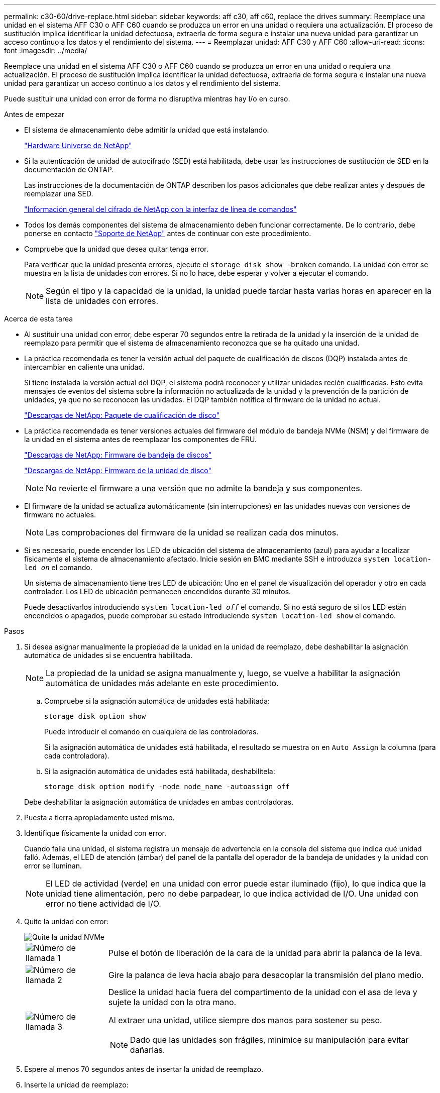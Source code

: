 ---
permalink: c30-60/drive-replace.html 
sidebar: sidebar 
keywords: aff c30, aff c60, replace the drives 
summary: Reemplace una unidad en el sistema AFF C30 o AFF C60 cuando se produzca un error en una unidad o requiera una actualización. El proceso de sustitución implica identificar la unidad defectuosa, extraerla de forma segura e instalar una nueva unidad para garantizar un acceso continuo a los datos y el rendimiento del sistema. 
---
= Reemplazar unidad: AFF C30 y AFF C60
:allow-uri-read: 
:icons: font
:imagesdir: ../media/


[role="lead"]
Reemplace una unidad en el sistema AFF C30 o AFF C60 cuando se produzca un error en una unidad o requiera una actualización. El proceso de sustitución implica identificar la unidad defectuosa, extraerla de forma segura e instalar una nueva unidad para garantizar un acceso continuo a los datos y el rendimiento del sistema.

Puede sustituir una unidad con error de forma no disruptiva mientras hay I/o en curso.

.Antes de empezar
* El sistema de almacenamiento debe admitir la unidad que está instalando.
+
https://hwu.netapp.com["Hardware Universe de NetApp"^]

* Si la autenticación de unidad de autocifrado (SED) está habilitada, debe usar las instrucciones de sustitución de SED en la documentación de ONTAP.
+
Las instrucciones de la documentación de ONTAP describen los pasos adicionales que debe realizar antes y después de reemplazar una SED.

+
https://docs.netapp.com/us-en/ontap/encryption-at-rest/index.html["Información general del cifrado de NetApp con la interfaz de línea de comandos"^]

* Todos los demás componentes del sistema de almacenamiento deben funcionar correctamente. De lo contrario, debe ponerse en contacto https://mysupport.netapp.com/site/global/dashboard["Soporte de NetApp"] antes de continuar con este procedimiento.
* Compruebe que la unidad que desea quitar tenga error.
+
Para verificar que la unidad presenta errores, ejecute el `storage disk show -broken` comando. La unidad con error se muestra en la lista de unidades con errores. Si no lo hace, debe esperar y volver a ejecutar el comando.

+

NOTE: Según el tipo y la capacidad de la unidad, la unidad puede tardar hasta varias horas en aparecer en la lista de unidades con errores.



.Acerca de esta tarea
* Al sustituir una unidad con error, debe esperar 70 segundos entre la retirada de la unidad y la inserción de la unidad de reemplazo para permitir que el sistema de almacenamiento reconozca que se ha quitado una unidad.
* La práctica recomendada es tener la versión actual del paquete de cualificación de discos (DQP) instalada antes de intercambiar en caliente una unidad.
+
Si tiene instalada la versión actual del DQP, el sistema podrá reconocer y utilizar unidades recién cualificadas. Esto evita mensajes de eventos del sistema sobre la información no actualizada de la unidad y la prevención de la partición de unidades, ya que no se reconocen las unidades. El DQP también notifica el firmware de la unidad no actual.

+
https://mysupport.netapp.com/site/downloads/firmware/disk-drive-firmware/download/DISKQUAL/ALL/qual_devices.zip["Descargas de NetApp: Paquete de cualificación de disco"^]

* La práctica recomendada es tener versiones actuales del firmware del módulo de bandeja NVMe (NSM) y del firmware de la unidad en el sistema antes de reemplazar los componentes de FRU.
+
https://mysupport.netapp.com/site/downloads/firmware/disk-shelf-firmware["Descargas de NetApp: Firmware de bandeja de discos"^]

+
https://mysupport.netapp.com/site/downloads/firmware/disk-drive-firmware["Descargas de NetApp: Firmware de la unidad de disco"^]

+
[NOTE]
====
No revierte el firmware a una versión que no admite la bandeja y sus componentes.

====
* El firmware de la unidad se actualiza automáticamente (sin interrupciones) en las unidades nuevas con versiones de firmware no actuales.
+

NOTE: Las comprobaciones del firmware de la unidad se realizan cada dos minutos.

* Si es necesario, puede encender los LED de ubicación del sistema de almacenamiento (azul) para ayudar a localizar físicamente el sistema de almacenamiento afectado. Inicie sesión en BMC mediante SSH e introduzca `system location-led _on_` el comando.
+
Un sistema de almacenamiento tiene tres LED de ubicación: Uno en el panel de visualización del operador y otro en cada controlador. Los LED de ubicación permanecen encendidos durante 30 minutos.

+
Puede desactivarlos introduciendo `system location-led _off_` el comando. Si no está seguro de si los LED están encendidos o apagados, puede comprobar su estado introduciendo `system location-led show` el comando.



.Pasos
. Si desea asignar manualmente la propiedad de la unidad en la unidad de reemplazo, debe deshabilitar la asignación automática de unidades si se encuentra habilitada.
+

NOTE: La propiedad de la unidad se asigna manualmente y, luego, se vuelve a habilitar la asignación automática de unidades más adelante en este procedimiento.

+
.. Compruebe si la asignación automática de unidades está habilitada:
+
`storage disk option show`

+
Puede introducir el comando en cualquiera de las controladoras.

+
Si la asignación automática de unidades está habilitada, el resultado se muestra `on` en `Auto Assign` la columna (para cada controladora).

.. Si la asignación automática de unidades está habilitada, deshabilítela:
+
`storage disk option modify -node node_name -autoassign off`

+
Debe deshabilitar la asignación automática de unidades en ambas controladoras.



. Puesta a tierra apropiadamente usted mismo.
. Identifique físicamente la unidad con error.
+
Cuando falla una unidad, el sistema registra un mensaje de advertencia en la consola del sistema que indica qué unidad falló. Además, el LED de atención (ámbar) del panel de la pantalla del operador de la bandeja de unidades y la unidad con error se iluminan.

+

NOTE: El LED de actividad (verde) en una unidad con error puede estar iluminado (fijo), lo que indica que la unidad tiene alimentación, pero no debe parpadear, lo que indica actividad de I/O. Una unidad con error no tiene actividad de I/O.

. Quite la unidad con error:
+
image::../media/drw_nvme_drive_replace_ieops-1904.svg[Quite la unidad NVMe]

+
[cols="1,4"]
|===


 a| 
image::../media/icon_round_1.png[Número de llamada 1]
 a| 
Pulse el botón de liberación de la cara de la unidad para abrir la palanca de la leva.



 a| 
image::../media/icon_round_2.png[Número de llamada 2]
 a| 
Gire la palanca de leva hacia abajo para desacoplar la transmisión del plano medio.



 a| 
image::../media/icon_round_3.png[Número de llamada 3]
 a| 
Deslice la unidad hacia fuera del compartimento de la unidad con el asa de leva y sujete la unidad con la otra mano.

Al extraer una unidad, utilice siempre dos manos para sostener su peso.


NOTE: Dado que las unidades son frágiles, minimice su manipulación para evitar dañarlas.

|===
. Espere al menos 70 segundos antes de insertar la unidad de reemplazo.
. Inserte la unidad de reemplazo:
+
.. Con el mango de leva en la posición abierta, inserte la unidad con ambas manos.
.. Empuje suavemente hasta que la unidad se detenga.
.. Cierre el asa de la leva para que la unidad quede completamente asentada en el plano medio y el asa encaje en su lugar.
+
Asegúrese de cerrar el mango de leva lentamente para que quede alineado correctamente con la cara de la transmisión.



. Verifique que el LED de actividad de la unidad (verde) esté iluminado.
+
Cuando el LED de actividad de la unidad está sólido, significa que la unidad tiene alimentación. Cuando el LED de actividad de la unidad parpadea, significa que la unidad tiene alimentación y I/o está en curso. Si el firmware de la unidad se actualiza automáticamente, el LED parpadea.

. Si desea sustituir otra unidad, repita los pasos 3 al paso 7.
. Si deshabilitó la asignación automática de unidades en el paso 1, asigne manualmente la propiedad de la unidad y vuelva a habilitar la asignación automática de unidades si es necesario:
+
.. Mostrar todas las unidades sin propietario:
+
`storage disk show -container-type unassigned`

+
Puede introducir el comando en cualquiera de las controladoras.

.. Asigne cada unidad:
+
`storage disk assign -disk disk_name -owner owner_name`

+
Puede introducir el comando en cualquiera de las controladoras.

+
Puede usar el carácter comodín para asignar más de una unidad a la vez.

.. Vuelva a habilitar la asignación automática de unidades si es necesario:
+
`storage disk option modify -node node_name -autoassign on`

+
Es necesario volver a habilitar la asignación automática de unidades en ambas controladoras.



. Devuelva la pieza que ha fallado a NetApp, como se describe en las instrucciones de RMA que se suministran con el kit.
+
Póngase en contacto con el soporte técnico en https://mysupport.netapp.com/site/global/dashboard["Soporte de NetApp"], 888-463-8277 (Norteamérica), 00-800-44-638277 (Europa), o +800-800-80-800 (Asia/Pacífico) si necesita el número RMA o ayuda adicional con el procedimiento de reemplazo.


